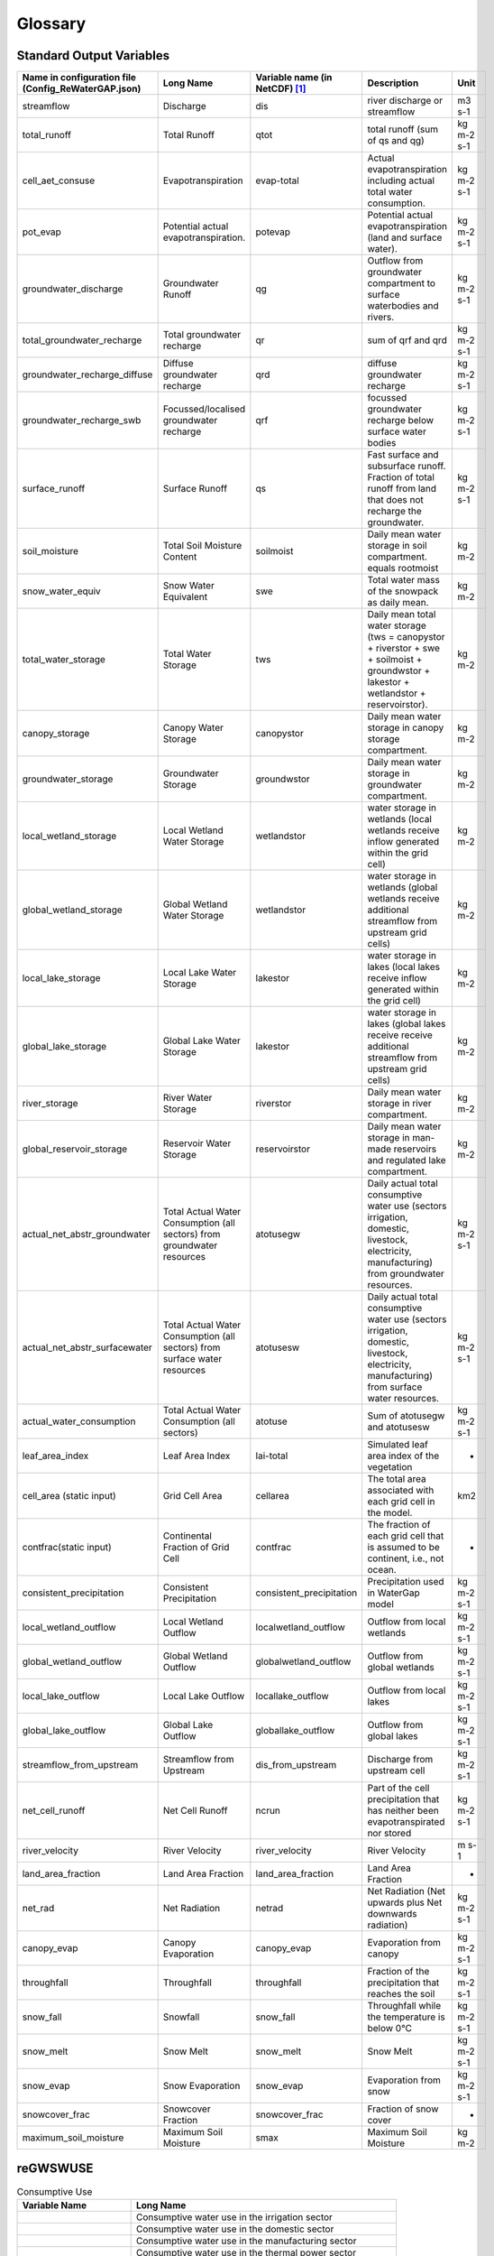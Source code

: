 .. _glossary:

########
Glossary
########

Standard Output Variables
#########################

.. csv-table::
   :header: "Name in configuration file (Config_ReWaterGAP.json)", "Long Name", "Variable name (in NetCDF) [1]_ ", "Description", "Unit"
   :widths: 20, 20, 15, 30, 15

   "streamflow", "Discharge", "dis", "river discharge or streamflow", "m3 s-1"
   "total_runoff", "Total Runoff", "qtot", "total runoff (sum of qs and qg)", "kg m-2 s-1"
   "cell_aet_consuse", "Evapotranspiration", "evap-total", "Actual evapotranspiration including actual total water consumption.", "kg m-2 s-1"
   "pot_evap", "Potential actual evapotranspiration.", "potevap", "Potential actual evapotranspiration (land and surface water).", "kg m-2 s-1"
   "groundwater_discharge", "Groundwater Runoff", "qg", "Outflow from groundwater compartment to surface waterbodies and rivers.", "kg m-2 s-1"
   "total_groundwater_recharge", "Total groundwater recharge", "qr", "sum of qrf and qrd ", "kg m-2 s-1"
   "groundwater_recharge_diffuse", "Diffuse groundwater recharge", "qrd", "diffuse groundwater recharge", "kg m-2 s-1"
   "groundwater_recharge_swb", "Focussed/localised groundwater recharge", "qrf", "focussed groundwater recharge below surface water bodies", "kg m-2 s-1"
   "surface_runoff", "Surface Runoff", "qs", "Fast surface and subsurface runoff. Fraction of total runoff from land that does not recharge the groundwater.", "kg m-2 s-1"
   "soil_moisture", "Total Soil Moisture Content", "soilmoist", "Daily mean water storage in soil compartment. equals rootmoist", "kg m-2"
   "snow_water_equiv", "Snow Water Equivalent", "swe", "Total water mass of the snowpack as daily mean.", "kg m-2"
   "total_water_storage", "Total Water Storage", "tws", "Daily mean total water storage (tws =  canopystor + riverstor + swe + soilmoist + groundwstor + lakestor + wetlandstor + reservoirstor).", "kg m-2"
   "canopy_storage", "Canopy Water Storage", "canopystor", "Daily mean water storage in canopy storage compartment.", "kg m-2"
   "groundwater_storage", "Groundwater Storage", "groundwstor", "Daily mean water storage in groundwater compartment.", "kg m-2"
   "local_wetland_storage", "Local Wetland Water Storage", "wetlandstor", "water storage in wetlands (local wetlands receive inflow generated within the grid cell)", "kg m-2"
   "global_wetland_storage", "Global Wetland Water Storage", "wetlandstor", "water storage in wetlands (global wetlands receive additional streamflow from upstream grid cells)", "kg m-2"
   "local_lake_storage", "Local Lake Water Storage", "lakestor", "water storage in lakes (local lakes receive inflow generated within the grid cell)", "kg m-2"
   "global_lake_storage", "Global Lake Water Storage", "lakestor", "water storage in lakes (global lakes receive receive additional streamflow from upstream grid cells)", "kg m-2"
   "river_storage", "River Water Storage", "riverstor", "Daily mean water storage in river compartment.", "kg m-2"
   "global_reservoir_storage", "Reservoir Water Storage", "reservoirstor", "Daily mean water storage in man-made reservoirs and regulated lake compartment.", "kg m-2"
   "actual_net_abstr_groundwater", "Total Actual Water Consumption (all sectors) from groundwater resources", "atotusegw", "Daily actual total consumptive water use (sectors irrigation, domestic, livestock, electricity, manufacturing) from groundwater resources.", "kg m-2 s-1"
   "actual_net_abstr_surfacewater", "Total Actual Water Consumption (all sectors) from surface water resources", "atotusesw", "Daily actual total consumptive water use (sectors irrigation, domestic, livestock, electricity, manufacturing) from surface water resources.", "kg m-2 s-1"
   "actual_water_consumption", "Total Actual Water Consumption (all sectors)", "atotuse", "Sum of atotusegw and atotusesw", "kg m-2 s-1"
   "leaf_area_index", "Leaf Area Index", "lai-total", "Simulated leaf area index of the vegetation", "-"
   "cell_area (static input)", "Grid Cell Area", "cellarea", "The total area associated with each grid cell in the model.", "km2"
   "contfrac(static input)", "Continental Fraction of Grid Cell", "contfrac", "The fraction of each grid cell that is assumed to be continent, i.e., not ocean.", "-"
   "consistent_precipitation", "Consistent Precipitation", "consistent_precipitation", "Precipitation used in WaterGap model", "kg m-2 s-1"
   "local_wetland_outflow", "Local Wetland Outflow", "localwetland_outflow", "Outflow from local wetlands", "kg m-2 s-1"
   "global_wetland_outflow", "Global Wetland Outflow", "globalwetland_outflow", "Outflow from global wetlands", "kg m-2 s-1"
   "local_lake_outflow", "Local Lake Outflow", "locallake_outflow", "Outflow from local lakes", "kg m-2 s-1"
   "global_lake_outflow", "Global Lake Outflow", "globallake_outflow", "Outflow from global lakes", "kg m-2 s-1"
   "streamflow_from_upstream", "Streamflow from Upstream", "dis_from_upstream", "Discharge from upstream cell", "kg m-2 s-1"
   "net_cell_runoff", "Net Cell Runoff", "ncrun", "Part of the cell precipitation that has neither been evapotranspirated nor stored", "kg m-2 s-1"
   "river_velocity", "River Velocity", "river_velocity", "River Velocity", "m s-1"
   "land_area_fraction", "Land Area Fraction", "land_area_fraction", "Land Area Fraction", "-"
   "net_rad", "Net Radiation", "netrad", "Net Radiation (Net upwards plus Net downwards radiation)", "kg m-2 s-1"
   "canopy_evap", "Canopy Evaporation", "canopy_evap", "Evaporation from canopy", "kg m-2 s-1"
   "throughfall", "Throughfall", "throughfall", "Fraction of  the precipitation that reaches the soil", "kg m-2 s-1"
   "snow_fall", "Snowfall", "snow_fall", "Throughfall while the temperature is below 0°C", "kg m-2 s-1"
   "snow_melt", "Snow Melt", "snow_melt", "Snow Melt", "kg m-2 s-1"
   "snow_evap", "Snow Evaporation", "snow_evap", "Evaporation from snow", "kg m-2 s-1"
   "snowcover_frac", "Snowcover Fraction", "snowcover_frac", "Fraction of snow cover", "-"
   "maximum_soil_moisture", "Maximum Soil Moisture", "smax", "Maximum Soil Moisture", "kg m-2"


reGWSWUSE
#########

.. csv-table:: Consumptive Use
   :header: "Variable Name", "Long Name"
   :widths: 30, 70

   "", "Consumptive water use in the irrigation sector"
   "", "Consumptive water use in the domestic sector"
   "", "Consumptive water use in the manufacturing sector"
   "", "Consumptive water use in the thermal power sector"
   "", "Consumptive water use in the livestock sector"
   "", "Total consumptive use"
   "", "Consumptive groundwater use in the irrigation sector"
   "", "Consumptive groundwater use in the domestic sector"
   "", "Consumptive groundwater use in the manufacturing sector"
   "", "Consumptive groundwater use in the thermal power sector"
   "", "Consumptive groundwater use in the livestock sector"
   "", "Total consumptive groundwater use"
   "", "Consumptive surface water use in the irrigation sector"
   "", "Consumptive surface water use in the domestic sector"
   "", "Consumptive surface water use in the manufacturing sector"
   "", "Consumptive surface water use in the thermal power sector"
   "", "Consumptive surface water use in the livestock sector"
   "", "Total consumptive surface water use"

.. csv-table:: Water Withdrawals
   :header: "Variable Name", "Long Name"
   :widths: 30, 70

   "", "Water withdrawal in the irrigation sector"
   "", "Water withdrawal in the domestic sector"
   "", "Water withdrawal in the manufacturing sector"
   "", "Water withdrawal in the thermal power sector"
   "", "Water withdrawal in the livestock sector"
   "", "Total water withdrawal"
   "", "Groundwater withdrawal in the irrigation sector"
   "", "Groundwater withdrawal in the domestic sector"
   "", "Groundwater withdrawal in the manufacturing sector"
   "", "Groundwater withdrawal in the thermal power sector"
   "", "Groundwater withdrawal in the livestock sector"
   "", "Total groundwater withdrawal"
   "", "Surface water withdrawal in the irrigation sector"
   "", "Surface water withdrawal in the domestic sector"
   "", "Surface water withdrawal in the manufacturing sector"
   "", "Surface water withdrawal in the thermal power sector"
   "", "Surface water withdrawal in the livestock sector"
   "", "Total surface water withdrawal"

.. csv-table:: Returns
   :header: "Variable Name", "Long Name"
   :widths: 30, 70

   "", "Returns of surplus water in the irrigation sector"
   "", "Returns of surplus water in the domestic sector"
   "", "Returns of surplus water in the manufacturing sector"
   "", "Returns of surplus water in the thermal power sector"
   "", "Returns of surplus water in the livestock sector"
   "", "Total returns of surplus water"
   "", "Returns to groundwater in the irrigation sector"
   "", "Returns to groundwater in the domestic sector"
   "", "Returns to groundwater in the manufacturing sector"
   "", "Returns to groundwater in the thermal power sector"
   "", "Returns to groundwater in the livestock sector"
   "", "Total returns to groundwater"
   "", "Returns to surface water in the domestic sector"
   "", "Returns to surface water in the manufacturing sector"
   "", "Returns to surface water in the thermal power sector"
   "", "Returns to surface water in the livestock sector"
   "", "Total returns to surface water"

.. csv-table:: Net Abstractions
   :header: "Variable Name", "Long Name"
   :widths: 30, 70

   "", "Net abstractions from groundwater in the irrigation sector"
   "", "Net abstractions from groundwater in the domestic sector"
   "", "Net abstractions from groundwater in the manufacturing sector"
   "", "Net abstractions from groundwater in the thermal power sector"
   "", "Net abstractions from groundwater in the livestock sector"
   "", "Total net abstractions from groundwater"
   "", "Net abstractions from surface water in the irrigation sector"
   "", "Net abstractions from surface water in the domestic sector"
   "", "Net abstractions from surface water in the manufacturing sector"
   "", "Net abstractions from surface water in the thermal power sector"
   "", "Net abstractions from surface water in the livestock sector"
   "", "Total net abstractions from surface water"

.. csv-table:: Relative Shares
   :header: "Variable Name", "Long Name"
   :widths: 30, 70

   "", "Relative share of groundwater use in the irrigation sector"
   "", "Relative share of groundwater use in the domestic sector"
   "", "Relative share of groundwater use in the manufacturing sector"
   "", "Relative share of groundwater use in the thermal power sector"
   "", "Relative share of groundwater use in the livestock sector"
   "", "Relative share of returns to groundwater in the irrigation sector"
   "", "Relative share of returns to groundwater in the domestic sector"
   "", "Relative share of returns to groundwater in the manufacturing sector"
   "", "Relative share of returns to groundwater in the thermal power sector"
   "", "Relative share of returns to groundwater in the livestock sector"

.. csv-table:: Irrigation Efficiency
   :header: "Variable Name", "Long Name"
   :widths: 30, 70

   "", "Irrigation efficiency for groundwater"
   "", "Irrigation efficiency for surface water"
   "", "Threshold for setting irrigation efficiency for groundwater"

.. csv-table:: Others
   :header: "Variable Name", "Long Name"
   :widths: 30, 70
   "", ""
   "", ""
   "", ""
   "", ""
   "", ""
   "", ""


Fererences
##########

.. [1] Output variables are named according to the ISIMIP simulation protocol. See section 4 Output data: https://protocol.isimip.org/#4-output-data

